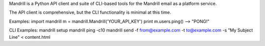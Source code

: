 Mandrill is a Python API client and suite of CLI-based tools for the Mandrill email as a platform service.

The API client is comprehensive, but the CLI functionality is minimal at this time.

Examples:
import mandrill
m = mandrill.Mandrill('YOUR_API_KEY')
print m.users.ping()
--> "PONG!"

CLI Examples:
mandrill setup
mandrill ping -c10
mandrill send -f from@example.com -t to@example.com -s "My Subject Line" < content.html


